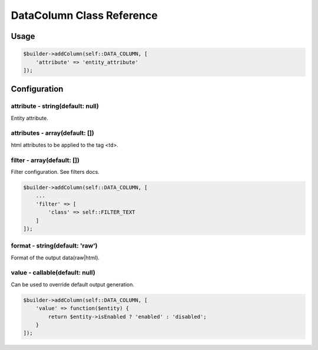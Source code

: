 DataColumn Class Reference
============================

Usage
-----

.. code-block:: php

    $builder->addColumn(self::DATA_COLUMN, [
        'attribute' => 'entity_attribute'
    ]);

Configuration
-------------

attribute - string(default: null)
~~~~~~~~~~~~~~~~~~~~~~~~~~~~~~~~~
Entity attribute.

attributes - array(default: [])
~~~~~~~~~~~~~~~~~~~~~~~~~~~~~~~
html attributes to be applied to the tag <td>.

filter - array(default: [])
~~~~~~~~~~~~~~~~~~~~~~~~~~~
Filter configuration. See filters docs.

.. code-block:: php

    $builder->addColumn(self::DATA_COLUMN, [
        ...
        'filter' => [
            'class' => self::FILTER_TEXT
        ]
    ]);

format - string(default: 'raw')
~~~~~~~~~~~~~~~~~~~~~~~~~~~~~~~
Format of the output data(raw|html).

value - callable(default: null)
~~~~~~~~~~~~~~~~~~~~~~~~~~~~~~~
Can be used to override default output generation.

.. code-block:: php

    $builder->addColumn(self::DATA_COLUMN, [
        'value' => function($entity) {
            return $entity->isEnabled ? 'enabled' : 'disabled';
        }
    ]);